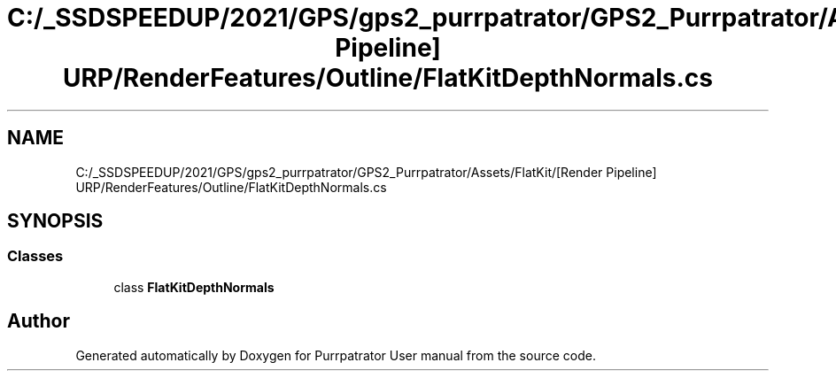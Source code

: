 .TH "C:/_SSDSPEEDUP/2021/GPS/gps2_purrpatrator/GPS2_Purrpatrator/Assets/FlatKit/[Render Pipeline] URP/RenderFeatures/Outline/FlatKitDepthNormals.cs" 3 "Mon Apr 18 2022" "Purrpatrator User manual" \" -*- nroff -*-
.ad l
.nh
.SH NAME
C:/_SSDSPEEDUP/2021/GPS/gps2_purrpatrator/GPS2_Purrpatrator/Assets/FlatKit/[Render Pipeline] URP/RenderFeatures/Outline/FlatKitDepthNormals.cs
.SH SYNOPSIS
.br
.PP
.SS "Classes"

.in +1c
.ti -1c
.RI "class \fBFlatKitDepthNormals\fP"
.br
.in -1c
.SH "Author"
.PP 
Generated automatically by Doxygen for Purrpatrator User manual from the source code\&.
